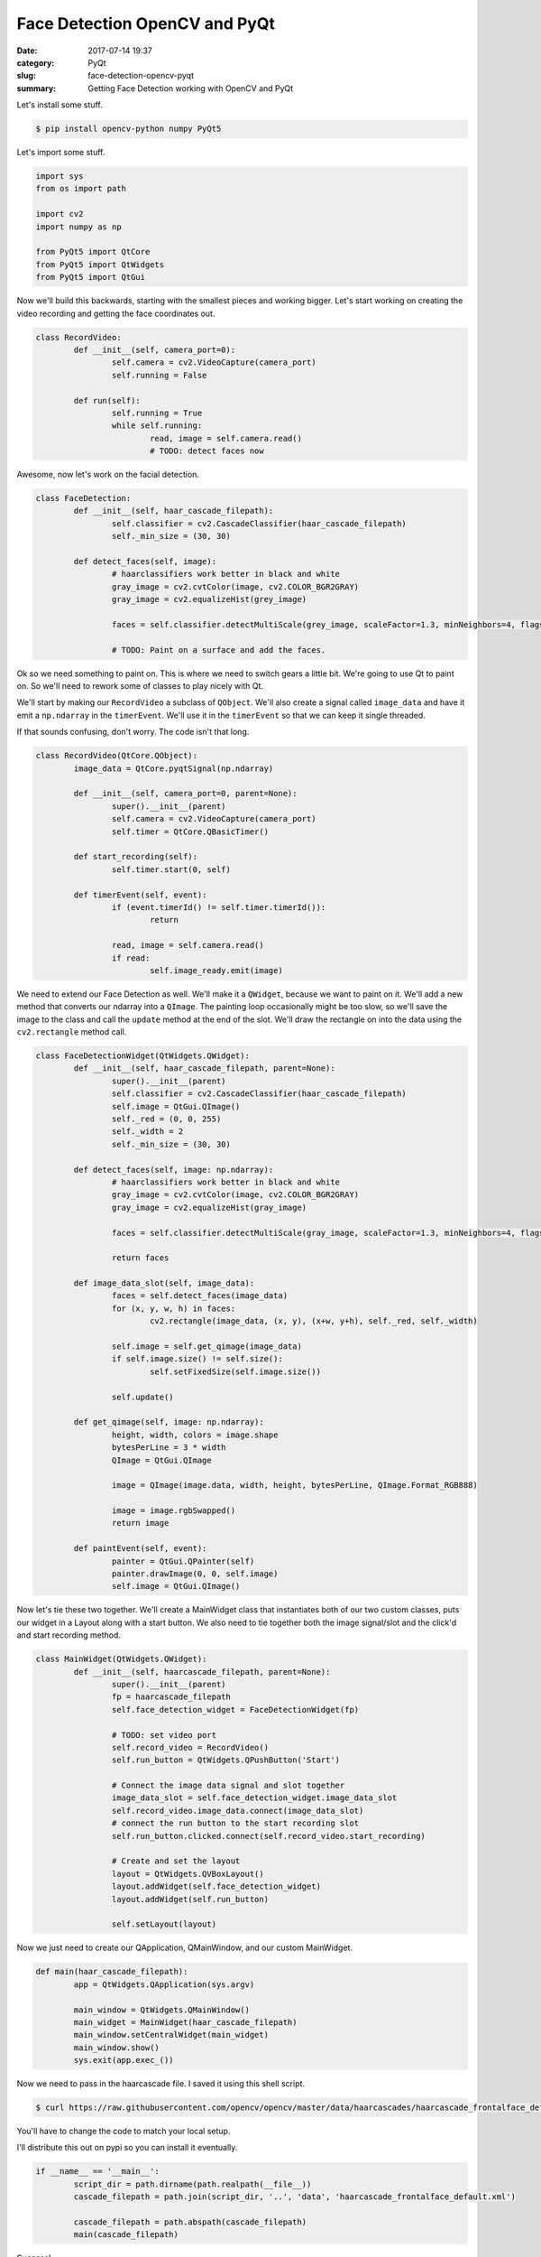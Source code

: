 ##############################
Face Detection OpenCV and PyQt
##############################

:date: 2017-07-14 19:37
:category: PyQt
:slug: face-detection-opencv-pyqt
:summary: Getting Face Detection working with OpenCV and PyQt


Let's install some stuff.


.. code-block:: console

    $ pip install opencv-python numpy PyQt5

Let's import some stuff.

.. code-block:: python

	import sys
	from os import path

	import cv2
	import numpy as np

	from PyQt5 import QtCore
	from PyQt5 import QtWidgets
	from PyQt5 import QtGui

Now we'll build this backwards, starting with the smallest pieces and working bigger. Let's start working on creating the video recording and getting the face coordinates out.

.. code-block:: python

	class RecordVideo:
		def __init__(self, camera_port=0):
			self.camera = cv2.VideoCapture(camera_port)
			self.running = False

		def run(self):
			self.running = True
			while self.running:
				read, image = self.camera.read()
				# TODO: detect faces now

Awesome, now let's work on the facial detection.

.. code-block:: python

	class FaceDetection:
		def __init__(self, haar_cascade_filepath):
			self.classifier = cv2.CascadeClassifier(haar_cascade_filepath)
			self._min_size = (30, 30)

		def detect_faces(self, image):
			# haarclassifiers work better in black and white
			gray_image = cv2.cvtColor(image, cv2.COLOR_BGR2GRAY)
			gray_image = cv2.equalizeHist(grey_image)

			faces = self.classifier.detectMultiScale(grey_image, scaleFactor=1.3, minNeighbors=4, flags=cv2.CASCADE_SCALE_IMAGE, min_size=self._min_size)

			# TODO: Paint on a surface and add the faces.

Ok so we need something to paint on. This is where we need to switch gears a little bit. We're going to use Qt to paint on. So we'll need to rework some of classes to play nicely with Qt.

We'll start by making our ``RecordVideo`` a subclass of ``QObject``. We'll also create a signal called ``image_data`` and have it emit a ``np.ndarray`` in the ``timerEvent``. We'll use it in the ``timerEvent`` so that we can keep it single threaded.

If that sounds confusing, don't worry. The code isn't that long.

.. code-block:: python

	class RecordVideo(QtCore.QObject):
		image_data = QtCore.pyqtSignal(np.ndarray)

		def __init__(self, camera_port=0, parent=None):
			super().__init__(parent)
			self.camera = cv2.VideoCapture(camera_port)
			self.timer = QtCore.QBasicTimer()

		def start_recording(self):
			self.timer.start(0, self)

		def timerEvent(self, event):
			if (event.timerId() != self.timer.timerId()):
				return

			read, image = self.camera.read()
			if read:
				self.image_ready.emit(image)

We need to extend our Face Detection as well. We'll make it a ``QWidget``, because we want to paint on it. We'll add a new method that converts our ndarray into a ``QImage``. The painting loop occasionally might be too slow, so we'll save the image to the class and call the ``update`` method at the end of the slot. We'll draw the rectangle on into the data using the ``cv2.rectangle`` method call.

.. code-block:: python

	class FaceDetectionWidget(QtWidgets.QWidget):
		def __init__(self, haar_cascade_filepath, parent=None):
			super().__init__(parent)
			self.classifier = cv2.CascadeClassifier(haar_cascade_filepath)
			self.image = QtGui.QImage()
			self._red = (0, 0, 255)
			self._width = 2
			self._min_size = (30, 30)

		def detect_faces(self, image: np.ndarray):
			# haarclassifiers work better in black and white
			gray_image = cv2.cvtColor(image, cv2.COLOR_BGR2GRAY)
			gray_image = cv2.equalizeHist(gray_image)

			faces = self.classifier.detectMultiScale(gray_image, scaleFactor=1.3, minNeighbors=4, flags=cv2.CASCADE_SCALE_IMAGE, minSize=self._min_size)

			return faces

		def image_data_slot(self, image_data):
			faces = self.detect_faces(image_data)
			for (x, y, w, h) in faces:
				cv2.rectangle(image_data, (x, y), (x+w, y+h), self._red, self._width)

			self.image = self.get_qimage(image_data)
			if self.image.size() != self.size():
				self.setFixedSize(self.image.size())

			self.update()

		def get_qimage(self, image: np.ndarray):
			height, width, colors = image.shape
			bytesPerLine = 3 * width
			QImage = QtGui.QImage

			image = QImage(image.data, width, height, bytesPerLine, QImage.Format_RGB888)

			image = image.rgbSwapped()
			return image

		def paintEvent(self, event):
			painter = QtGui.QPainter(self)
			painter.drawImage(0, 0, self.image)
			self.image = QtGui.QImage()

Now let's tie these two together. We'll create a MainWidget class that instantiates both of our two custom classes, puts our widget in a Layout along with a start button. We also need to tie together both the image signal/slot and the click'd and start recording method.

.. code-block:: python

	class MainWidget(QtWidgets.QWidget):
		def __init__(self, haarcascade_filepath, parent=None):
			super().__init__(parent)
			fp = haarcascade_filepath
			self.face_detection_widget = FaceDetectionWidget(fp)

			# TODO: set video port
			self.record_video = RecordVideo()
			self.run_button = QtWidgets.QPushButton('Start')

			# Connect the image data signal and slot together
			image_data_slot = self.face_detection_widget.image_data_slot
			self.record_video.image_data.connect(image_data_slot)
			# connect the run button to the start recording slot
			self.run_button.clicked.connect(self.record_video.start_recording)

			# Create and set the layout
			layout = QtWidgets.QVBoxLayout()
			layout.addWidget(self.face_detection_widget)
			layout.addWidget(self.run_button)

			self.setLayout(layout)

Now we just need to create our QApplication, QMainWindow, and our custom MainWidget.

.. code-block:: python

	def main(haar_cascade_filepath):
		app = QtWidgets.QApplication(sys.argv)

		main_window = QtWidgets.QMainWindow()
		main_widget = MainWidget(haar_cascade_filepath)
		main_window.setCentralWidget(main_widget)
		main_window.show()
		sys.exit(app.exec_())


Now we need to pass in the haarcascade file. I saved it using this shell script.

.. code-block:: console

	$ curl https://raw.githubusercontent.com/opencv/opencv/master/data/haarcascades/haarcascade_frontalface_default.xml > haarcascade_frontalface_default.xml

You'll have to change the code to match your local setup.

I'll distribute this out on pypi so you can install it eventually.

.. code-block:: python

	if __name__ == '__main__':
		script_dir = path.dirname(path.realpath(__file__))
		cascade_filepath = path.join(script_dir, '..', 'data', 'haarcascade_frontalface_default.xml')

		cascade_filepath = path.abspath(cascade_filepath)
		main(cascade_filepath)


.. image:: {filename}/images/face-recognition-success.png

Success!

You can see all the source code `here`_.

.. _here: https://github.com/benhoff/blog/blob/master/scripts/face-detection-in-pyqt.py
